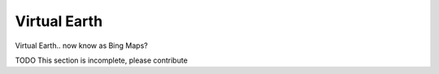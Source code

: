 .. _virtualearth:

Virtual Earth
=============

Virtual Earth.. now know as Bing Maps?

TODO This section is incomplete, please contribute
